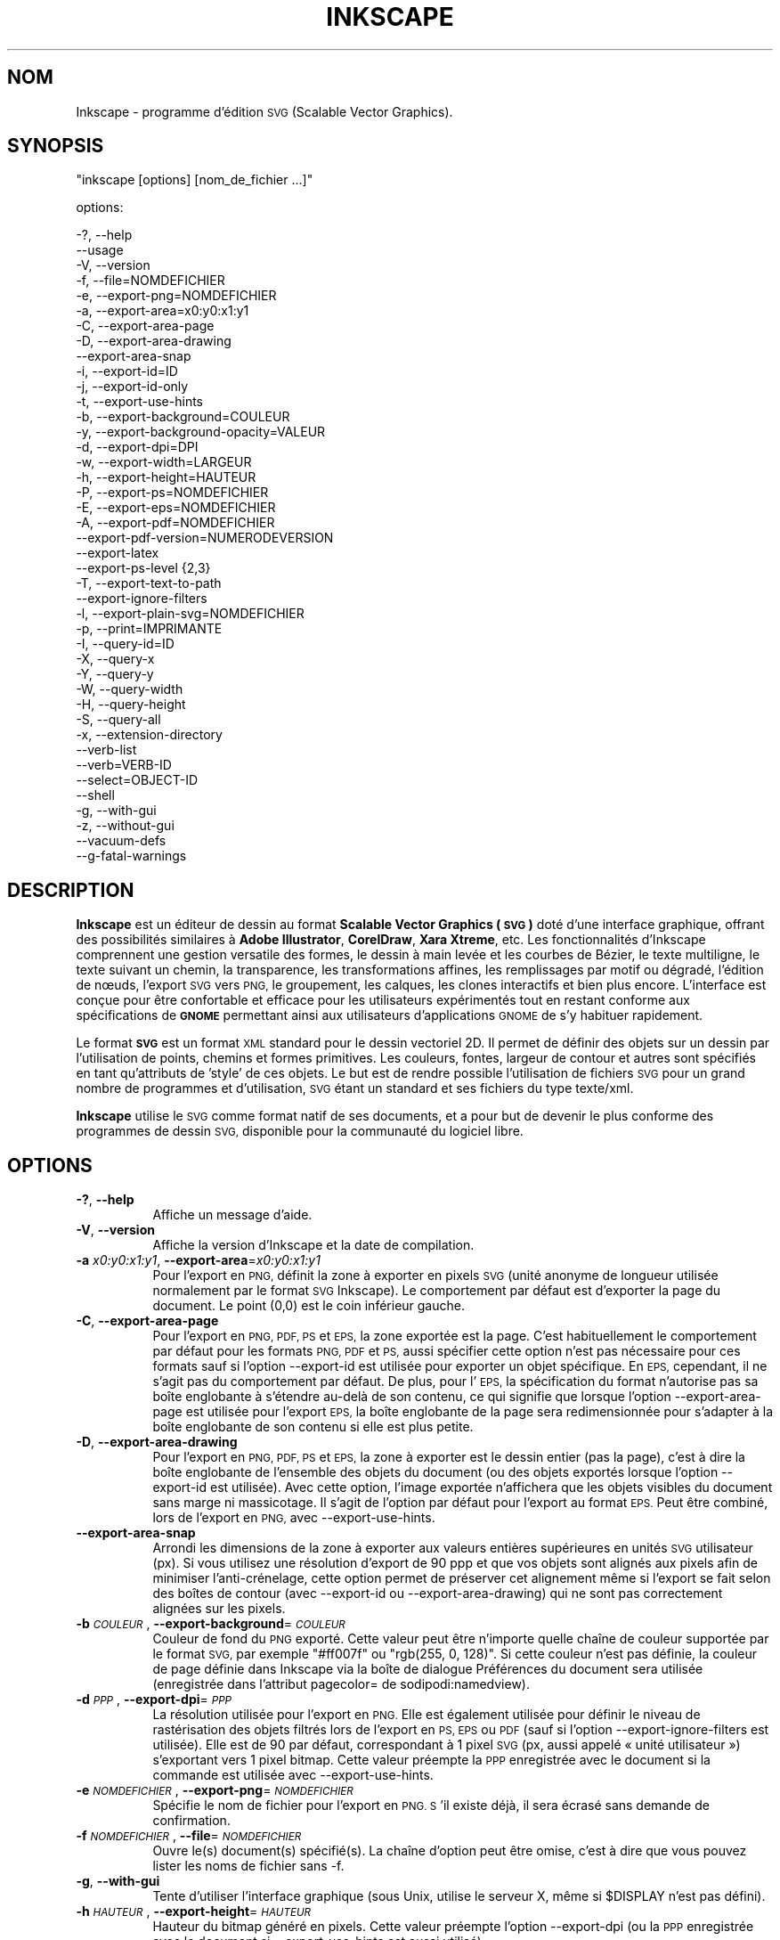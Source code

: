 .\" Automatically generated by Pod::Man 2.27 (Pod::Simple 3.28)
.\"
.\" Standard preamble:
.\" ========================================================================
.de Sp \" Vertical space (when we can't use .PP)
.if t .sp .5v
.if n .sp
..
.de Vb \" Begin verbatim text
.ft CW
.nf
.ne \\$1
..
.de Ve \" End verbatim text
.ft R
.fi
..
.\" Set up some character translations and predefined strings.  \*(-- will
.\" give an unbreakable dash, \*(PI will give pi, \*(L" will give a left
.\" double quote, and \*(R" will give a right double quote.  \*(C+ will
.\" give a nicer C++.  Capital omega is used to do unbreakable dashes and
.\" therefore won't be available.  \*(C` and \*(C' expand to `' in nroff,
.\" nothing in troff, for use with C<>.
.tr \(*W-
.ds C+ C\v'-.1v'\h'-1p'\s-2+\h'-1p'+\s0\v'.1v'\h'-1p'
.ie n \{\
.    ds -- \(*W-
.    ds PI pi
.    if (\n(.H=4u)&(1m=24u) .ds -- \(*W\h'-12u'\(*W\h'-12u'-\" diablo 10 pitch
.    if (\n(.H=4u)&(1m=20u) .ds -- \(*W\h'-12u'\(*W\h'-8u'-\"  diablo 12 pitch
.    ds L" ""
.    ds R" ""
.    ds C` ""
.    ds C' ""
'br\}
.el\{\
.    ds -- \|\(em\|
.    ds PI \(*p
.    ds L" ``
.    ds R" ''
.    ds C`
.    ds C'
'br\}
.\"
.\" Escape single quotes in literal strings from groff's Unicode transform.
.ie \n(.g .ds Aq \(aq
.el       .ds Aq '
.\"
.\" If the F register is turned on, we'll generate index entries on stderr for
.\" titles (.TH), headers (.SH), subsections (.SS), items (.Ip), and index
.\" entries marked with X<> in POD.  Of course, you'll have to process the
.\" output yourself in some meaningful fashion.
.\"
.\" Avoid warning from groff about undefined register 'F'.
.de IX
..
.nr rF 0
.if \n(.g .if rF .nr rF 1
.if (\n(rF:(\n(.g==0)) \{
.    if \nF \{
.        de IX
.        tm Index:\\$1\t\\n%\t"\\$2"
..
.        if !\nF==2 \{
.            nr % 0
.            nr F 2
.        \}
.    \}
.\}
.rr rF
.\" ========================================================================
.\"
.IX Title "INKSCAPE.FR 1"
.TH INKSCAPE 1 "" "Inkscape\-0.91pre4" "Inkscape"
.\" For nroff, turn off justification.  Always turn off hyphenation; it makes
.\" way too many mistakes in technical documents.
.if n .ad l
.nh
.SH "NOM"
.IX Header "NOM"
Inkscape \- programme d'édition \s-1SVG \s0(Scalable Vector Graphics).
.SH "SYNOPSIS"
.IX Header "SYNOPSIS"
\&\f(CW\*(C`inkscape [options] [nom_de_fichier ...]\*(C'\fR
.PP
options:
.PP
.Vb 3
\&    \-?, \-\-help        
\&        \-\-usage       
\&    \-V, \-\-version
\&
\&    \-f, \-\-file=NOMDEFICHIER               
\&
\&    \-e, \-\-export\-png=NOMDEFICHIER         
\&    \-a, \-\-export\-area=x0:y0:x1:y1     
\&    \-C, \-\-export\-area\-page
\&    \-D, \-\-export\-area\-drawing
\&        \-\-export\-area\-snap
\&    \-i, \-\-export\-id=ID     
\&    \-j, \-\-export\-id\-only     
\&    \-t, \-\-export\-use\-hints
\&    \-b, \-\-export\-background=COULEUR     
\&    \-y, \-\-export\-background\-opacity=VALEUR     
\&    \-d, \-\-export\-dpi=DPI              
\&    \-w, \-\-export\-width=LARGEUR          
\&    \-h, \-\-export\-height=HAUTEUR        
\&
\&    \-P, \-\-export\-ps=NOMDEFICHIER
\&    \-E, \-\-export\-eps=NOMDEFICHIER
\&    \-A, \-\-export\-pdf=NOMDEFICHIER
\&        \-\-export\-pdf\-version=NUMERODEVERSION
\&        \-\-export\-latex
\&
\&    \-\-export\-ps\-level {2,3}
\&
\&    \-T, \-\-export\-text\-to\-path
\&        \-\-export\-ignore\-filters
\&
\&    \-l, \-\-export\-plain\-svg=NOMDEFICHIER             
\&
\&    \-p, \-\-print=IMPRIMANTE
\&
\&    \-I, \-\-query\-id=ID     
\&    \-X, \-\-query\-x
\&    \-Y, \-\-query\-y
\&    \-W, \-\-query\-width
\&    \-H, \-\-query\-height
\&    \-S, \-\-query\-all
\&
\&    \-x, \-\-extension\-directory
\&
\&        \-\-verb\-list
\&        \-\-verb=VERB-ID
\&        \-\-select=OBJECT-ID
\&
\&        \-\-shell
\&
\&    \-g, \-\-with\-gui                    
\&    \-z, \-\-without\-gui                 
\&
\&        \-\-vacuum\-defs
\&
\&        \-\-g\-fatal\-warnings
.Ve
.SH "DESCRIPTION"
.IX Header "DESCRIPTION"
\&\fBInkscape\fR est un éditeur de dessin au format \fBScalable Vector Graphics
(\s-1SVG\s0)\fR doté d'une interface graphique, offrant des possibilités similaires à
\&\fBAdobe Illustrator\fR, \fBCorelDraw\fR, \fBXara Xtreme\fR, etc. Les fonctionnalités
d'Inkscape comprennent une gestion versatile des formes, le dessin à main
levée et les courbes de Bézier, le texte multiligne, le texte suivant un
chemin, la transparence, les transformations affines, les remplissages par
motif ou dégradé, l'édition de nœuds, l'export \s-1SVG\s0 vers \s-1PNG,\s0 le groupement,
les calques, les clones interactifs et bien plus encore. L'interface est
conçue pour être confortable et efficace pour les utilisateurs expérimentés
tout en restant conforme aux spécifications de \fB\s-1GNOME\s0\fR permettant ainsi aux
utilisateurs d'applications \s-1GNOME\s0 de s'y habituer rapidement.
.PP
Le format \fB\s-1SVG\s0\fR est un format \s-1XML\s0 standard pour le dessin vectoriel 2D. Il
permet de définir des objets sur un dessin par l'utilisation de points,
chemins et formes primitives. Les couleurs, fontes, largeur de contour et
autres sont spécifiés en tant qu'attributs de 'style' de ces objets. Le but
est de rendre possible l'utilisation de fichiers \s-1SVG\s0 pour un grand nombre de
programmes et d'utilisation, \s-1SVG\s0 étant un standard et ses fichiers du type
texte/xml.
.PP
\&\fBInkscape\fR utilise le \s-1SVG\s0 comme format natif de ses documents, et a pour
but de devenir le plus conforme des programmes de dessin \s-1SVG,\s0 disponible
pour la communauté du logiciel libre.
.SH "OPTIONS"
.IX Header "OPTIONS"
.IP "\fB\-?\fR, \fB\-\-help\fR" 8
.IX Item "-?, --help"
Affiche un message d'aide.
.IP "\fB\-V\fR, \fB\-\-version\fR" 8
.IX Item "-V, --version"
Affiche la version d'Inkscape et la date de compilation.
.IP "\fB\-a\fR \fIx0:y0:x1:y1\fR, \fB\-\-export\-area\fR=\fIx0:y0:x1:y1\fR" 8
.IX Item "-a x0:y0:x1:y1, --export-area=x0:y0:x1:y1"
Pour l'export en \s-1PNG,\s0 définit la zone à exporter en pixels \s-1SVG \s0(unité
anonyme de longueur utilisée normalement par le format \s-1SVG\s0 Inkscape). Le
comportement par défaut est d'exporter la page du document. Le point (0,0)
est le coin inférieur gauche.
.IP "\fB\-C\fR, \fB\-\-export\-area\-page\fR" 8
.IX Item "-C, --export-area-page"
Pour l'export en \s-1PNG, PDF, PS\s0 et \s-1EPS,\s0 la zone exportée est la page. C'est
habituellement le comportement par défaut pour les formats \s-1PNG, PDF\s0 et \s-1PS,\s0
aussi spécifier cette option n'est pas nécessaire pour ces formats sauf si
l'option \-\-export\-id est utilisée pour exporter un objet spécifique. En \s-1EPS,\s0
cependant, il ne s'agit pas du comportement par défaut. De plus, pour l'\s-1EPS,\s0
la spécification du format n'autorise pas sa boîte englobante à s'étendre
au-delà de son contenu, ce qui signifie que lorsque l'option
\&\-\-export\-area\-page est utilisée pour l'export \s-1EPS,\s0 la boîte englobante de la
page sera redimensionnée pour s'adapter à la boîte englobante de son contenu
si elle est plus petite.
.IP "\fB\-D\fR, \fB\-\-export\-area\-drawing\fR" 8
.IX Item "-D, --export-area-drawing"
Pour l'export en \s-1PNG, PDF, PS\s0 et \s-1EPS,\s0 la zone à exporter est le dessin
entier (pas la page), c'est à dire la boîte englobante de l'ensemble des
objets du document (ou des objets exportés lorsque l'option \-\-export\-id est
utilisée). Avec cette option, l'image exportée n'affichera que les objets
visibles du document sans marge ni massicotage. Il s'agit de l'option par
défaut pour l'export au format \s-1EPS.\s0 Peut être combiné, lors de l'export en
\&\s-1PNG,\s0 avec \-\-export\-use\-hints.
.IP "\fB\-\-export\-area\-snap\fR" 8
.IX Item "--export-area-snap"
Arrondi les dimensions de la zone à exporter aux valeurs entières
supérieures en unités \s-1SVG\s0 utilisateur (px). Si vous utilisez une résolution
d'export de 90 ppp et que vos objets sont alignés aux pixels afin de
minimiser l'anti-crénelage, cette option permet de préserver cet alignement
même si l'export se fait selon des boîtes de contour (avec \-\-export\-id ou
\&\-\-export\-area\-drawing) qui ne sont pas correctement alignées sur les pixels.
.IP "\fB\-b\fR \fI\s-1COULEUR\s0\fR, \fB\-\-export\-background\fR=\fI\s-1COULEUR\s0\fR" 8
.IX Item "-b COULEUR, --export-background=COULEUR"
Couleur de fond du \s-1PNG\s0 exporté. Cette valeur peut être n'importe quelle
chaîne de couleur supportée par le format \s-1SVG,\s0 par exemple \*(L"#ff007f\*(R" ou
\&\*(L"rgb(255, 0, 128)\*(R". Si cette couleur n'est pas définie, la couleur de page
définie dans Inkscape via la boîte de dialogue Préférences du document sera
utilisée (enregistrée dans l'attribut pagecolor= de sodipodi:namedview).
.IP "\fB\-d\fR \fI\s-1PPP\s0\fR, \fB\-\-export\-dpi\fR=\fI\s-1PPP\s0\fR" 8
.IX Item "-d PPP, --export-dpi=PPP"
La résolution utilisée pour l'export en \s-1PNG.\s0 Elle est également utilisée
pour définir le niveau de rastérisation des objets filtrés lors de l'export
en \s-1PS, EPS\s0 ou \s-1PDF \s0(sauf si l'option \-\-export\-ignore\-filters est
utilisée). Elle est de 90 par défaut, correspondant à 1 pixel \s-1SVG \s0(px, aussi
appelé « unité utilisateur ») s'exportant vers 1 pixel bitmap. Cette valeur
préempte la \s-1PPP\s0 enregistrée avec le document si la commande est utilisée
avec \-\-export\-use\-hints.
.IP "\fB\-e\fR \fI\s-1NOMDEFICHIER\s0\fR, \fB\-\-export\-png\fR=\fI\s-1NOMDEFICHIER\s0\fR" 8
.IX Item "-e NOMDEFICHIER, --export-png=NOMDEFICHIER"
Spécifie le nom de fichier pour l'export en \s-1PNG. S\s0'il existe déjà, il sera
écrasé sans demande de confirmation.
.IP "\fB\-f\fR \fI\s-1NOMDEFICHIER\s0\fR, \fB\-\-file\fR=\fI\s-1NOMDEFICHIER\s0\fR" 8
.IX Item "-f NOMDEFICHIER, --file=NOMDEFICHIER"
Ouvre le(s) document(s) spécifié(s). La chaîne d'option peut être omise,
c'est à dire que vous pouvez lister les noms de fichier sans \-f.
.IP "\fB\-g\fR, \fB\-\-with\-gui\fR" 8
.IX Item "-g, --with-gui"
Tente d'utiliser l'interface graphique (sous Unix, utilise le serveur X,
même si \f(CW$DISPLAY\fR n'est pas défini).
.IP "\fB\-h\fR \fI\s-1HAUTEUR\s0\fR, \fB\-\-export\-height\fR=\fI\s-1HAUTEUR\s0\fR" 8
.IX Item "-h HAUTEUR, --export-height=HAUTEUR"
Hauteur du bitmap généré en pixels. Cette valeur préempte l'option
\&\-\-export\-dpi (ou la \s-1PPP\s0 enregistrée avec le document si \-\-export\-use\-hints
est aussi utilisé).
.IP "\fB\-i\fR \fI\s-1ID\s0\fR, \fB\-\-export\-id\fR=\fI\s-1ID\s0\fR" 8
.IX Item "-i ID, --export-id=ID"
Lors des exportations \s-1PNG, PS, EPS, PDF\s0 et \s-1SVG\s0 simple, valeur de l'attribut
id de l'objet que vous voulez exporter depuis le document (aucun autre objet
n'est exporté). Par défaut la zone exportée est la boîte englobante de
l'objet ; vous pouvez préempter ce comportement en utilisant \-\-export\-area
(pour le \s-1PNG\s0 seulement) ou \-\-export\-area\-page.
.IP "\fB\-j\fR, \fB\-\-export\-id\-only\fR" 8
.IX Item "-j, --export-id-only"
Pour les formats \s-1PNG\s0 et \s-1SVG\s0 simple, n'exporte que l'objet dont l'id est
spécifiée avec avec l'option \-\-export\-id. Tout les autres objets seront
cachés et n'apparaîtront pas dans le fichier exporté même s'ils chevauchent
l'objet effectivement exporté. Cette option est ignorée si \-\-export\-id n'est
pas aussi utilisé.
.IP "\fB\-l\fR, \fB\-\-export\-plain\-svg\fR=\fI\s-1NOMDEFICHIER\s0\fR" 8
.IX Item "-l, --export-plain-svg=NOMDEFICHIER"
Exporte le(s) document(s) en \s-1SVG\s0 brut, sans espace de nom sodipodi: ou
inkscape: et sans métadonnées \s-1RDF.\s0
.IP "\fB\-x\fR, \fB\-\-extension\-directory\fR" 8
.IX Item "-x, --extension-directory"
Liste le contenu du répertoire d'extensions configuré en tant que tel par
Inkscape, puis sort. Cette option est utilisée afin que les extensions
externes utilisent la configuration originale générée à l'installation
d'Inkscape.
.IP "\fB\-\-verb\-list\fR" 8
.IX Item "--verb-list"
Liste tous les verbes disponibles dans Inkscape par identifiant. Cet
identifiant peut être utilisé pour définir les actions du clavier ou les
menus. Il peut également être utilisé avec l'option de ligne de commande
\&\-\-verb.
.IP "\fB\-\-verb\fR=\fIVERB\-ID\fR, \fB\-\-select\fR=\fIOBJECT\-ID\fR" 8
.IX Item "--verb=VERB-ID, --select=OBJECT-ID"
Ces deux options fonctionnent de concert pour offrir la possibilité d'écrire
des scripts simples pour Inkscape depuis la ligne de commande. Il peuvent
apparaître sur la ligne de commande aussi souvent que nécessaire et sont
exécutés dans l'ordre pour tous les documents spécifiés.
.Sp
La commande \-\-verb exécute une action spécifique comme si elle était appelée
depuis un menu ou un bouton. Un boîte de dialogue apparaît lorsqu'elle fait
partie de l'action. Utilisez l'option \-\-verb\-list pour lister les
identifiants d'action disponibles.
.Sp
La commande \-\-select sélectionne les objects correspondants à l'identifiant
spécifié. Les actions suivantes ne s'appliquent alors qu'à cette
sélection. Pour désélectionner tous les objets, utilisez
\&\-\-verb=EditDeselect. Les identifiants d'objet disponibles dépendent du
document ouvert.
.IP "\fB\-p\fR \fI\s-1IMPRIMANTE\s0\fR, \fB\-\-print\fR=\fI\s-1IMPRIMANTE\s0\fR" 8
.IX Item "-p IMPRIMANTE, --print=IMPRIMANTE"
Imprime le(s) document(s) vers l'imprimante spécifiée en utilisant `lpr \-P
\&\s-1IMPRIMANTE\s0'. Vous pouvez aussi utiliser `| \s-1COMMANDE\s0' pour spécifier un tube
de commande différent, ou utiliser `> \s-1NOMDEFICHIER\s0' pour écrire le résultat
PostScript dans un fichier au lieu de l'imprimer. N'oubliez pas d'utiliser
les guillemets appropriés pour votre shell, par exemple :
.Sp
inkscape \-\-print='| ps2pdf \- mondoc.pdf' mondoc.svg
.IP "\fB\-t\fR, \fB\-\-export\-use\-hints\fR" 8
.IX Item "-t, --export-use-hints"
Utilise le nom de fichier et la \s-1PPP\s0 enregistrés avec l'objet exporté
(uniquement si \-\-export\-id est spécifié). Ces valeurs sont automatiquement
spécifiées si vous exportez la sélection depuis Inkscape. Donc, si par
exemple, vous exportez la forme id=\*(L"path231\*(R" en tant que /home/me/shape.png
avec une résolution de 300 ppp depuis document.svg en utilisant l'interface
graphique d'Inkscape, et sauvez le document, vous pourrez réexporter plus
tard cette forme vers le même fichier et avec la même résolution en
utilisant simplement la commande :
.Sp
inkscape \-i path231 \-t document.svg
.Sp
Si vous utilisez \-\-export\-dpi, \-\-export\-width, ou \-\-export\-height avec cette
option, la \s-1PPP\s0 enregistrée avec le document sera ignorée et la valeur
fournie à la ligne de commande utilisée. Si vous utilisez \-\-export\-png avec
cette option, le nom de fichier enregistré avec le document sera ignoré et
le nom de fichier fourni à la ligne de commande utilisé.
.IP "\fB\-w\fR \fI\s-1LARGEUR\s0\fR, \fB\-\-export\-width\fR=\fI\s-1LARGEUR\s0\fR" 8
.IX Item "-w LARGEUR, --export-width=LARGEUR"
Largeur du bitmap généré en pixels. Cette valeur préempte l'option
\&\-\-export\-dpi setting (ou la \s-1PPP\s0 enregistrée avec le document si
\&\-\-export\-use\-hints est aussi utilisé).
.IP "\fB\-y\fR \fI\s-1VALEUR\s0\fR, \fB\-\-export\-background\-opacity\fR=\fI\s-1VALEUR\s0\fR" 8
.IX Item "-y VALEUR, --export-background-opacity=VALEUR"
Opacité du fond du \s-1PNG\s0 exporté. Cela peut être une valeur entre 0.0 et 1.0
(0.0 : complètement transparent, 1.0 complètement opaque) ou supérieure à 1
et inférieure à 255 (255 : complètement opaque). Si cette valeur n'est pas
spécifiée et si l'option \-b n'est pas utilisée, l'opacité de la page
enregistrée avec le document (dans l'attribut inkscape:pageopacity= de
sodipodi:namedview) sera utilisée. Si cette valeur n'est pas spécifiée mais
que l'option \-b est utilisée, la valeur 255 (opacité complète) sera
utilisée.
.IP "\fB\-P\fR \fI\s-1NOMDEFICHIER\s0\fR, \fB\-\-export\-ps\fR=\fI\s-1NOMDEFICHIER\s0\fR" 8
.IX Item "-P NOMDEFICHIER, --export-ps=NOMDEFICHIER"
Exporte le ou les documents au format PostScript. Notez que PostScript ne
supporte pas la transparence, et que tout objet transparent dans le \s-1SVG\s0
original sera automatiquement rastérisé. Les polices utilisés sont
incorporées en tant que sous-ensemble. La zone d'exportation par défaut est
la page, mais vous pouvez choisir de limiter cette zone au dessin avec
l'option \-\-export\-area\-drawing. Il est également possible de n'exporter
qu'un objet en spécifiant \-\-export\-id (tous les autres objets sont
cachés). Dans ce cas, la zone d'exportation correspond à celle de l'objet
choisi, à moins que vous n'ajoutiez l'option \-\-export\-area\-page pour que
cette zone prenne la taille de la page.
.IP "\fB\-E\fR \fI\s-1NOMDEFICHIER\s0\fR, \fB\-\-export\-eps\fR=\fI\s-1NOMDEFICHIER\s0\fR" 8
.IX Item "-E NOMDEFICHIER, --export-eps=NOMDEFICHIER"
Exporte le ou les documents au format Encapsulated PostScript. Notez que
PostScript ne supporte pas la transparence, et que tout objet transparent
dans le \s-1SVG\s0 original sera automatiquement rastérisé. Les polices utilisés
sont incorporées en tant que sous-ensemble. La zone d'exportation par défaut
est la page, mais vous pouvez choisir de limiter cette zone au dessin avec
l'option \-\-export\-area\-drawing. Il est également possible de n'exporter
qu'un objet en spécifiant \-\-export\-id (tous les autres objets sont cachés).
.IP "\fB\-A\fR \fI\s-1FILENAME\s0\fR, \fB\-\-export\-pdf\fR=\fI\s-1FILENAME\s0\fR" 8
.IX Item "-A FILENAME, --export-pdf=FILENAME"
Exporte le ou les documents au format \s-1PDF.\s0 Ce format préserve la
transparence des objets présents dans le \s-1SVG\s0 original. Les polices utilisés
sont incorporées en tant que sous-ensemble. La zone d'exportation par défaut
est la page, mais vous pouvez choisir de limiter cette zone au dessin avec
l'option \-\-export\-area\-drawing. Il est également possible de n'exporter
qu'un objet en spécifiant \-\-export\-id (tous les autres objets sont
cachés). Dans ce cas, la zone d'exportation correspond à celle de l'objet
choisi, à moins que vous n'ajoutiez l'option \-\-export\-area\-page pour que
cette zone prenne la taille de la page.
.IP "\fB\-\-export\-pdf\-version\fR=\fIVERSION\-PDF\fR" 8
.IX Item "--export-pdf-version=VERSION-PDF"
Sélectionne la version \s-1PDF\s0 utilisée pour exporter le fichier. Cette option
ne fait que réutiliser le sélecteur de version \s-1PDF\s0 présent dans la boîte de
dialogue d'exportation en \s-1PDF\s0 de l'interface graphique. Vous devez donc
fournir une des versions proposées par ce sélecteur (par exemple « 1.4 ». La
version par défaut est « 1.4 ».
.IP "\fB\-\-export\-latex\fR" 8
.IX Item "--export-latex"
Pour l'exportation en \s-1PS, EPS\s0 ou \s-1PDF.\s0 Utilisé pour créer des images pour les
documents LaTeX, pour lesquels les textes sont composés par LaTeX. Lors de
l'exportation \s-1PS, EPS\s0 ou \s-1PDF,\s0 cette option sépare la sortie en un fichier
\&\s-1PS, EPS\s0 ou \s-1PDF \s0(lorsque, par exemple, l'option \-\-export\-pdf est positionnée)
et en un fichier LaTeX. Le text n'est pas enregistré dans le \s-1PS, EPS\s0 ou \s-1PDF,\s0
mais apparaît dans le fichier LaTex, qui lui-même inclut le \s-1PS, EPS\s0 ou
\&\s-1PDF.\s0 Inclure le fichier LaTeX (\einput{image.tex}) dans un document LaTeX
fait alors apparaître l'image, et tout le texte composé par LaTeX. Se
référer au document LaTeX généré pour de plus amples informations (voir
également la sortie terminal de la commande GNUPlot `epslatex').
.IP "\fB\-T\fR, \fB\-\-export\-text\-to\-path\fR" 8
.IX Item "-T, --export-text-to-path"
Convertit les objets texte en chemins lors de l'export, si applicable (pour
l'exportation en \s-1PS, EPS, PDF\s0 ou \s-1SVG\s0).
.IP "\fB\-\-export\-ignore\-filters\fR" 8
.IX Item "--export-ignore-filters"
Exporte les objets filtrés (avec du flou, par exemple) comme des vecteurs,
en ignorant les filtres (pour l'exportation en \s-1PS, EPS\s0 ou \s-1PDF\s0). Par défaut,
tous les objets filtrés sont rastérisés à une définition choisie par
\&\-\-export\-dpi (par défaut 90 ppp), en préservant son apparence.
.IP "\fB\-I\fR, \fB\-\-query\-id\fR" 8
.IX Item "-I, --query-id"
Identifiant de l'objet dont les dimensions sont demandées. Si cette option
n'est pas utilisée, la commande retournera les dimensions du dessin, pas de
la page ou de la zone affichée.
.IP "\fB\-X\fR, \fB\-\-query\-x\fR" 8
.IX Item "-X, --query-x"
Demande l'abscisse (coordonnée X) du dessin ou, si spécifié avec \-\-query\-id,
de l'objet. La valeur retournée est en pixels (unité utilisateur \s-1SVG\s0).
.IP "\fB\-Y\fR, \fB\-\-query\-y\fR" 8
.IX Item "-Y, --query-y"
Demande l'ordonnée (coordonnée Y) du dessin ou, si spécifié avec \-\-query\-id
de l'objet. La valeur retournée est en pixels (unité utilisateur \s-1SVG\s0).
.IP "\fB\-W\fR, \fB\-\-query\-width\fR" 8
.IX Item "-W, --query-width"
Demande la largeur du dessin ou, si spécifié avec \-\-query\-id, de l'objet. La
valeur retournée est en pixels (unité utilisateur \s-1SVG\s0).
.IP "\fB\-H\fR, \fB\-\-query\-height\fR" 8
.IX Item "-H, --query-height"
Demande la hauteur du dessin ou, si spécifié avec \-\-query\-id, de l'objet. La
valeur retournée est en pixels (unité utilisateur \s-1SVG\s0).
.IP "\fB\-S\fR, \fB\-\-query\-all\fR" 8
.IX Item "-S, --query-all"
Affiche un liste délimitée par des virgules des tous les objets du document
\&\s-1SVG\s0 comprenant leur identifiant, et les valeurs x, y, largeur et hauteur.
.IP "\fB\-\-shell\fR" 8
.IX Item "--shell"
Avec ce paramètre, Inkscape entre en mode de ligne de commande
interactif. Dans ce mode, vous pouvez envoyer des commandes à Inkscape par
le prompt, sans avoir à lancer une nouvelle instance du logiciel à chaque
commande. Cette fonctionnalité est particulièrement utile pour une
utilisation en scripts et en serveur. Elle permet d'améliorer la vitesse
d'exécution et l'occupation en mémoire des scripts utilisés de façon
répétée. Chaque commande, dans ce mode, doit contenir tous les paramètres
d'une ligne de commande classique, à l'exception du nom du programme
(inkscape), comme dans l'exemple suivant : \*(L"fichier.svg
\&\-\-export\-pdf=fichier.pdf\*(R".
.IP "\fB\-\-vacuum\-defs\fR" 8
.IX Item "--vacuum-defs"
Supprime tous les éléments inutilisés de la section <lt>defs<gt> du fichier
\&\s-1SVG.\s0 Si cette option est utilisée avec \-\-export\-plain\-svg, seul le fichier
exporté sera affecté. Si cette option est utilisée seule, le fichier
spécifié sera modifié.
.IP "\fB\-z\fR, \fB\-\-without\-gui\fR" 8
.IX Item "-z, --without-gui"
Ne lance pas l'interface graphique (sous Unix, n'utilise pas le server X) ;
ne traite les fichiers que depuis la console. Ceci est présupposé pour les
options \-p, \-e, \-l et \-\-vacuum\-defs.
.IP "\fB\-\-g\-fatal\-warnings\fR" 8
.IX Item "--g-fatal-warnings"
Cette option \s-1GTK\s0 standard force l'arrêt d'Inkscape dès qu'un message
d'avertssement (généralement sans gravité) est envoyé (utilisée à des fins
de déboggage).
.IP "\fB\-\-usage\fR" 8
.IX Item "--usage"
Affiche un bref message sur l'utilisation d'Inkscape.
.SH "CONFIGURATION"
.IX Header "CONFIGURATION"
Le fichier de configuration principal est placé dans
~/.config/Inkscape/preferences.xml. Il contient plusieurs types de
paramétrages dont vous pouvez changer la valeur dans Inkscape (la plupart
dans la boîte de dialogue Préférences d'Inkscape). Vous pouvez ajouter des
configurations spécifiques dans les sous-répertoires suivants :
.PP
\&\fB\f(CB$HOME\fB\fR/.config/Inkscape/extensions/ \- extensions.
.PP
\&\fB\f(CB$HOME\fB\fR/.config/Inkscape/icons/ \- icônes.
.PP
\&\fB\f(CB$HOME\fB\fR/.config/Inkscape/keys/ \- association des touches du clavier aux
commandes.
.PP
\&\fB\f(CB$HOME\fB\fR/.config/Inkscape/templates/ \- modèles de fichiers.
.SH "DIAGNOSTICS"
.IX Header "DIAGNOSTICS"
Le programme retourne la valeur zéro après une utilisation réussie ou
différente de zéro après un problème.
.PP
Des messages d'erreur et des avertissements divers peuvent être envoyés vers
\&\s-1STDERR\s0 ou \s-1STDOUT.\s0 Si le programme se comporte de façon erratique avec un
fichier \s-1SVG\s0 particulier, ou se plante, il est utile de chercher des indices
dans ces messages.
.SH "EXEMPLES"
.IX Header "EXEMPLES"
Bien qu'\fBInkscape\fR soit principalement conçu comme une application
graphique, il peut aussi être utilisé depuis la ligne de commande pour
certaines opérations \s-1SVG.\s0
.PP
Ouvrir un fichier \s-1SVG\s0 avec l'interface graphique :
.PP
.Vb 1
\&    inkscape nomdefichier.svg
.Ve
.PP
Imprimer un fichier \s-1SVG :\s0
.PP
.Vb 1
\&    inkscape nomdefichier.svg \-p \*(Aq| lpr\*(Aq
.Ve
.PP
Exporter un fichier \s-1SVG\s0 en \s-1PNG\s0 avec la résolution par défaut de 90 ppp (un
pixel bitmap correspondant à une unité utilisateur \s-1SVG\s0) :
.PP
.Vb 1
\&    inkscape nomdefichier.svg \-\-export\-png=nomdefichier.png
.Ve
.PP
Idem, mais en forçant les dimensions du fichier à 600x400 pixels :
.PP
.Vb 1
\&    inkscape nomdefichier.svg \-\-export\-png=nomdefichier.png \-w600 \-h400
.Ve
.PP
Idem, mais en exportant le dessin (la boîte englobante de tous les objets),
et pas la page :
.PP
.Vb 1
\&    inkscape nomdefichier.svg \-\-export\-png=nomdefichier.png \-\-export\-area\-drawing
.Ve
.PP
Exporter en \s-1PNG\s0 l'objet id=\*(L"text1555\*(R", en utilisant le nom de fichier et la
résolution utilisés la dernière fois qu'il a été exporté depuis l'interface
graphique :
.PP
.Vb 1
\&    inkscape nomdefichier.svg \-\-export\-id=text1555 \-\-export\-use\-hints
.Ve
.PP
Idem, mais en utilisant une résolution de 90 ppp, en spécifiant un nom de
fichier et en arrondissant la zone à exporter aux valeurs entières juste
supérieures en unités utilisateur \s-1SVG \s0(afin de préserver l'alignement des
objets sur des pixels et minimiser l'anti-crénelage) :
.PP
.Vb 1
\&    inkscape nomdefichier.svg \-\-export\-id=text1555 \-\-export\-png=text.png \-\-export\-area\-snap
.Ve
.PP
Convertir un document du format \s-1SVG\s0 Inkscape au format \s-1SVG\s0 brut :
.PP
.Vb 1
\&    inkscape nomdefichier1.svg \-\-export\-plain\-svg=nomdefichier2.svg
.Ve
.PP
Convertir un document \s-1SVG\s0 en \s-1EPS,\s0 en convertissant les textes en chemins :
.PP
.Vb 1
\&    inkscape nomdefichier.svg \-\-export\-eps=nomdefichier.eps \-\-export\-text\-to\-path
.Ve
.PP
Demander la largeur de l'objet avec un id=\*(L"text1555\*(R" :
.PP
.Vb 1
\&    inkscape nomdefichier.svg \-\-query\-width \-\-query\-id text1555
.Ve
.PP
Dupliquer l'objet ayant pour identifiant id=\*(L"path1555\*(R", puis appliquer une
rotation de 90 degrés sur le duplicat, enregistrer le \s-1SVG\s0 et quitter :
.PP
.Vb 1
\&    inkscape nomdefichier.svg \-\-select=path1555 \-\-verb=EditDuplicate \-\-verb=ObjectRotate90 \-\-verb=FileSave \-\-verb=FileClose
.Ve
.SH "ENVIRONEMENT"
.IX Header "ENVIRONEMENT"
\&\fB\s-1DISPLAY\s0\fR pour obtenir l'hôte par défaut et le numéro d'affichage.
.PP
\&\fB\s-1TMPDIR\s0\fR pour définir le chemin par défaut du répertoire à utiliser pour
stocker les fichier temporaires. Le répertoire doit exister.
.PP
\&\fB\s-1INKSCAPE_PROFILE_DIR\s0\fR pour définir le chemin du répertoire à utiliser pour
le profil utilisateur.
.SH "THÈMES"
.IX Header "THÈMES"
Vous pouvez remplacer le fichier d'icônes par défaut
\&\fB\f(CB$PREFIX\fB\fR/share/inkscape/icons/icons.svg en utilisant le répertoire
\&\fB\f(CB$HOME\fB\fR/.config/inkscape/icons/. Les icônes sont chargées par nom (ex. :
\&\fIfill_none.svg\fR) ou, si elles sont introuvables, depuis le fichier
\&\fIicons.svg\fR. Si une icône n'est pas trouvée dans l'un de ces emplacements,
elle est chargée depuis l'emplacement par défaut du système.
.PP
Les icônes nécessaires sont chargées depuis les fichiers \s-1SVG\s0 par recherche
de l'id \s-1SVG\s0 correspondant (Par exemple, pour charger l'icône \*(L"fill_none\*(R"
depuis un fichier, le contenu identifié par l'id \s-1SVG \s0\*(L"fill_none\*(R" est rendu
en tant que cette icône, qu'il vienne du fichier \fIfill_none.svg\fR ou du
fichier \fIicons.svg\fR).
.SH "AUTRES INFORMATIONS"
.IX Header "AUTRES INFORMATIONS"
L'endroit principal pour trouver des informations sur \fBInkscape\fR est
http://www.inkscape.org/.  Le site web contient des liens vers d'autres
éléments pertinents : documentation, didacticiels, manuel de l'utilisateur,
exemples, archives des listes de diffusion, la dernière version d'Inkscape,
les bases contenant les défauts et les demandes d'évolution, et bien
d'autres choses.
.SH "VOIR AUSSI"
.IX Header "VOIR AUSSI"
potrace, cairo, \fIrsvg\fR\|(1), batik, ghostscript, pstoedit.
.PP
Suite de tests de conformité \s-1SVG : \s0 http://www.w3.org/Graphics/SVG/Test/
.PP
Validation de \s-1SVG : \s0 http://jiggles.w3.org/svgvalidator/
.PP
\&\fIScalable Vector Graphics (\s-1SVG\s0) 1.1 Specification\fR \fIW3C Recommendation 14
January 2003\fR <http://www.w3.org/TR/SVG11/>
.PP
\&\fIScalable Vector Graphics (\s-1SVG\s0) 1.2 Specification\fR \fIW3C Working Draft 13
November 2003\fR <http://www.w3.org/TR/SVG12/>
.PP
\&\fI\s-1SVG 1.1/1.2/2.0\s0 Requirements\fR \fIW3C Working Draft 22 April 2002\fR
<http://www.w3.org/TR/SVG2Reqs/>
.PP
\&\fIDocument Object Model (\s-1DOM\s0): Level 2 Core\fR \fIArnaud Le Hors et al editors,
W3C\fR <http://www.w3.org/TR/DOM\-Level\-2\-Core/>
.SH "NOTES SUR L'INTERFACE GRAPHIQUE"
.IX Header "NOTES SUR L'INTERFACE GRAPHIQUE"
Pour vous familiariser avec l'utilisation de l'interface graphique
d'Inkscape, consultez les didacticiels dans Aide > Didacticiels.
.PP
Inkscape permet d'importer (Fichier > Importer) la plupart des formats
bitmaps  \s-1PNG, BMP, JPG, XPM, GIF,\s0 etc.), du texte brut (nécessite Perl), \s-1PS\s0
et \s-1EPS \s0(nécessite Ghostscript) et les formats \s-1PDF\s0 et \s-1AI \s0(documents Adobe
Illustrato 9.0 ou plus récent).
.PP
Inkscape permet d'exporter (Fichier > Exporter une image \s-1PNG\s0) des images \s-1PNG\s0
32\-bits, mais aussi aux formats \s-1AI, PS, EPS, PDF, DXF\s0 et plusieurs autres
formats (via Fichier > Enregistrer sous).
.PP
Inkscape supporte la pression et l'inclinaison du stylet d'une tablette
graphique pour la largeur, la force et l'angle de plusieurs outils dont la
plume calligraphique.
.PP
Inkscape comporte une interface graphique pour le moteur de vectorisation de
bitmaps Potrace (http://potrace.sf.net) qui est inclus dans Inkscape.
.PP
Inkscape peut utiliser des scripts externes (filtres de stdin vers stdout)
représentés par des commandes dans le menu Effets. Un script peut avoir une
interface graphique, sous forme de boîte de dialogue, permettant de définir
différents paramètres et peut obtenir les IDs des objets sélectionnés sur
lesquels agir depuis la ligne de commande. Inkscape est livré avec un
assortiment d'effets écrits en Python dédiés principalement à la
manipulation de chemin.
.SH "RACCOURCIS CLAVIER"
.IX Header "RACCOURCIS CLAVIER"
Pour obtenir une liste complète des raccourcis clavier et souris, consultez
le fichier doc/keys.html, ou utilisez la commande Clavier et souris dans le
menu d'aide de l'interface graphique.
.SH "DÉFAUTS"
.IX Header "DÉFAUTS"
Beaucoup de bugs sont connus ; veuillez s'il vous plaît consulter le site
web pour vérifier ceux qui ont déjà été rapportés et pour soumettre de
nouveaux problèmes. Consultez aussi la section \*(L"Known Issues\*(R" des notes de
votre version (dans le fichier `\s-1NEWS\s0').
.SH "AUTEURS"
.IX Header "AUTEURS"
Ce code doit son existence à un grand nombre de contributeurs tout au long
de ses différentes incarnations. La liste qui suit est certainement
incomplète mais permet de reconnaître les nombreuses épaules sur lesquelles
cette application s'est appuyée :
.PP
Maximilian Albert,
Joshua A. Andler,
Tavmjong Bah,
Pierre Barbry-Blot,
Jean-François Barraud,
Campbell Barton,
Bill Baxter,
John Beard,
John Bintz,
Arpad Biro,
Nicholas Bishop,
Joshua L. Blocher,
Hanno Böck,
Tomasz Boczkowski,
Henrik Bohre,
Boldewyn,
Daniel Borgmann,
Bastien Bouclet,
Hans Breuer,
Gustav Broberg,
Christopher Brown,
Marcus Brubaker,
Luca Bruno,
Nicu Buculei,
Bulia Byak,
Pierre Caclin,
Ian Caldwell,
Gail Carmichael,
Ed Catmur,
Chema Celorio,
Jabiertxo Arraiza Cenoz,
Johan Ceuppens,
Zbigniew Chyla,
Alexander Clausen,
John Cliff,
Kees Cook,
Ben Cromwell,
Robert Crosbie,
Jon Cruz,
Aurélie De-Cooman,
Kris De Gussem,
Milosz Derezynski,
Daniel Díaz,
Bruno Dilly,
Larry Doolittle,
Nicolas Dufour,
Tim Dwyer,
Maxim V. Dziumanenko,
Johan Engelen,
Miklos Erdelyi,
Ulf Erikson,
Noé Falzon,
Frank Felfe,
Andrew Fitzsimon,
Edward Flick,
Marcin Floryan,
Fred,
Ben Fowler,
Cedric Gemy,
Steren Giannini,
Olivier Gondouin,
Ted Gould,
Toine de Greef,
Michael Grosberg,
Bryce Harrington,
Dale Harvey,
Aurélio Adnauer Heckert,
Carl Hetherington,
Jos Hirth,
Hannes Hochreiner,
Thomas Holder,
Joel Holdsworth,
Christoffer Holmstedt,
Alan Horkan,
Karl Ove Hufthammer,
Richard Hughes,
Nathan Hurst,
inductiveload,
Thomas Ingham,
Jean-Olivier Irisson,
Bob Jamison,
Ted Janeczko,
jEsuSdA,
Lauris Kaplinski,
Lynn Kerby,
Niko Kiirala,
James Kilfiger,
Nikita Kitaev,
Jason Kivlighn,
Adrian Knoth,
Krzysztof Kosiński,
Petr Kovar,
Benoît Lavorata,
Alex Leone,
Julien Leray,
Raph Levien,
Diederik van Lierop,
Nicklas Lindgren,
Vitaly Lipatov,
Ivan Louette,
Fernando Lucchesi Bastos Jurema,
Pierre-Antoine Marc,
Aurel-Aimé Marmion,
Colin Marquardt,
Craig Marshall,
Ivan Masár,
Dmitry G. Mastrukov,
David Mathog,
Matiphas,
Michael Meeks,
Federico Mena,
MenTaLguY,
Aubanel Monnier,
Vincent Montagne,
Tim Mooney,
Derek P. Moore,
Chris Morgan,
Peter Moulder,
Jörg Müller,
Yukihiro Nakai,
Victor Navez,
Christian Neumair,
Nick,
Andreas Nilsson,
Mitsuru Oka,
Vinícius dos Santos Oliveira,
Martin Owens,
Alvin Penner,
Matthew Petroff,
Jon Phillips,
Zdenko Podobny,
Alexandre Prokoudine,
Jean-René Reinhard,
Alexey Remizov,
Frederic Rodrigo,
Hugo Rodrigues,
Juarez Rudsatz,
Xavier Conde Rueda,
Felipe Corrêa da Silva Sanches,
Christian Schaller,
Marco Scholten,
Tom von Schwerdtner,
Danilo Šegan,
Abhishek Sharma,
Shivaken,
Michael Sloan,
John Smith,
Boštjan Špetič,
Aaron Spike,
Kaushik Sridharan,
Ralf Stephan,
Dariusz Stojek,
Martin Sucha,
~suv,
Pat Suwalski,
Adib Taraben,
Hugh Tebby,
Jonas Termeau,
David Turner,
Andre Twupack,
Aleksandar Urošević,
Alex Valavanis,
Joakim Verona,
Lucas Vieites,
Daniel Wagenaar,
Liam P. White,
Sebastian Wüst,
Michael Wybrow,
Gellule Xg,
Daniel Yacob,
David Yip,
Masatake Yamato
.PP
Cette page de manuel a été créée par Bryce Harrington
<brycehar@bryceharrington.org>.
.SH "HISTORIQUE"
.IX Header "HISTORIQUE"
Le code qui allait devenir Inkscape est né en 1999, avec le programme Gill,
\&\s-1GNOME\s0 Illustrator, créé par Raph Levien. L'objectif défini pour Gill était
de supporter complètement le format \s-1SVG.\s0 Raph a codé le modèle Postcript de
courbes de Bézier, incluant le remplissage et le contour, les coiffes et
raccords de lignes, le texte, etc. La page de Raph consacrée à Gill se
trouve sur http://www.levien.com/svg/. Le travail sur Gill semble avoir
diminué ou s'être arrêté en 2000.
.PP
L'incarnation suivante du code allait devenir le très populaire Sodipodi,
mené par Lauris Kaplinski. Le code est devenu un outil d'illustration
puissant après plusieurs années de travail, ajoutant plusieurs nouvelles
fonctionnalités, le support multilingue, le portage sous Windows et d'autres
systèmes d'exploitation et éliminant certaines dépendances.
.PP
Inkscape a été lancé en 2003 par quatre développeurs actifs de Sodipodi
(Bryce Harrington, MenTaLguY, Nathan Hurst et Ted Gould), qui voulaient
faire prendre une orientation différente au code en termes de focalisation
sur la conformité \s-1SVG,\s0 aspect et fonctionnement de l'interface, et
d'opportunités de développement ouvertes à plus de participants. Le projet a
progressé rapidement, gagnant de nombreux contributeurs et une multitude de
fonctionnalités.
.PP
Beaucoup de travail a été depuis consacré à la stabilisation du code et à
l'internationalisation. Le moteur de rendu hérité de Sodipodi comportait de
nombreuses spécificités qui entrainaient de plantages lorsque l'utilisation
du programme sortait des sentiers battus. Ce moteur a alors été remplacé par
Livarot qui, bien qu'imparfait, générait moins d'erreurs. Le projet a
également adopté la bonne habitude de publier son code régulièrement, et
encouragé les utilisateurs à tester des versions en développement du
logiciel, ce qui a bien aidé dans l'identification des nouveaux défauts, et
donné les moyens aux utilisateurs de vérifier que les anciens étaient bien
corrigés. Inkscape a ainsi acquis une réputation de programme robuste et
fiable.
.PP
En parallèle, des efforts ont été faits pour améliorer
l'internationalisation et la localisation de l'interface, ce qui a apporté
au projet de nouveaux contributeurs tout autour du monde.
.PP
Inkscape a eu un impact positif sur l'attractivité visuelle de l'Open Source
en général, en offrant un outil pour créer et partager des icônes, écrans
d'accueil, art pour le web, etc. D'une certaine façon, bien que n'étant
qu'un \*(L"simple outil de dessin\*(R", Inkscape a joué un rôle important en rendant
l'Open Source plus stimulant visuellement parlant pour un plus large public.
.SH "COPYRIGHT ET LICENSE"
.IX Header "COPYRIGHT ET LICENSE"
\&\fBCopyright (C)\fR 1999\[en]2011 des auteurs.
.PP
\&\fBInkscape\fR est un logiciel libre; vous pouvez le redistribuer et/ou le
modifier selon les termes de la license \s-1GPL.  \s0
